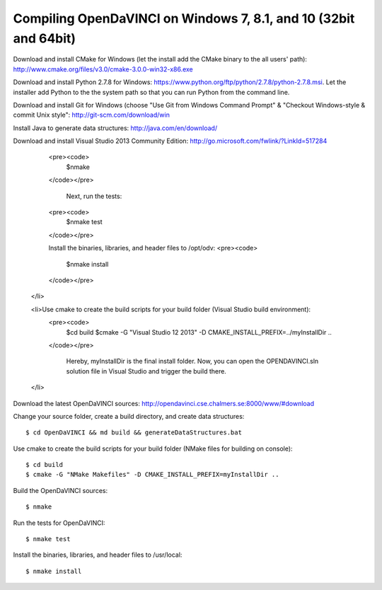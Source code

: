 Compiling OpenDaVINCI on Windows 7, 8.1, and 10 (32bit and 64bit)
=================================================================


Download and install CMake for Windows (let the install add the CMake binary to the all users' path): http://www.cmake.org/files/v3.0/cmake-3.0.0-win32-x86.exe

Download and install Python 2.7.8 for Windows: https://www.python.org/ftp/python/2.7.8/python-2.7.8.msi. Let the installer add Python to the the system path so that you can run Python from the command line.

Download and install Git for Windows (choose "Use Git from Windows Command Prompt" & "Checkout Windows-style & commit Unix style": http://git-scm.com/download/win

Install Java to generate data structures: http://java.com/en/download/

Download and install Visual Studio 2013 Community Edition: http://go.microsoft.com/fwlink/?LinkId=517284



  <pre><code>
   $nmake
  </code></pre>

   Next, run the tests:
  <pre><code>
   $nmake test
  </code></pre>

  Install the binaries, libraries, and header files to /opt/odv:
  <pre><code>
   $nmake install
  </code></pre>
 </li>

 <li>Use cmake to create the build scripts for your build folder (Visual Studio build environment):
  <pre><code>
   $cd build
   $cmake -G "Visual Studio 12 2013" -D CMAKE_INSTALL_PREFIX=../myInstallDir ..
  </code></pre>

   Hereby, myInstallDir is the final install folder. Now, you can open the OPENDAVINCI.sln solution file in Visual Studio and trigger the build there.
 </li>

Download the latest OpenDaVINCI sources: http://opendavinci.cse.chalmers.se:8000/www/#download

Change your source folder, create a build directory, and create data structures::

   $ cd OpenDaVINCI && md build && generateDataStructures.bat

Use cmake to create the build scripts for your build folder (NMake files for building on console)::

   $ cd build
   $ cmake -G "NMake Makefiles" -D CMAKE_INSTALL_PREFIX=myInstallDir ..

Build the OpenDaVINCI sources::

   $ nmake

Run the tests for OpenDaVINCI::

   $ nmake test

Install the binaries, libraries, and header files to /usr/local::

   $ nmake install
